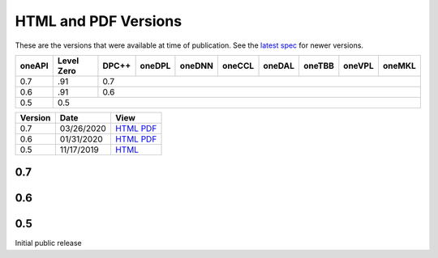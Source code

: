 ..
  Copyright 2020 Intel Corporation


=======================
 HTML and PDF Versions
=======================

These are the versions that were available at time of publication. See
the `latest spec <https://spec.oneapi.com/versions/latest/versions.html>`__ for newer
versions.

+---------+------------+--------+--------+--------+--------+--------+--------+--------+--------+
| oneAPI  | Level Zero | DPC++  | oneDPL | oneDNN | oneCCL | oneDAL | oneTBB | oneVPL | oneMKL |
+=========+============+========+========+========+========+========+========+========+========+
| 0.7     | .91        | 0.7                                                                   |
+---------+------------+--------+--------+--------+--------+--------+--------+--------+--------+
| 0.6     | .91        | 0.6                                                                   |
+---------+------------+--------+--------+--------+--------+--------+--------+--------+--------+
| 0.5     | 0.5                                                                                |
+---------+------------+--------+--------+--------+--------+--------+--------+--------+--------+


========  ==========  =========
Version   Date        View                                                                                                            
========  ==========  =========
0.7       03/26/2020  `HTML <https://spec.oneapi.com/versions/0.7/>`__ `PDF <https://spec.oneapi.com/versions/0.7/oneAPI-spec.pdf>`__
0.6       01/31/2020  `HTML <https://spec.oneapi.com/versions/0.6.0/>`__ `PDF <https://spec.oneapi.com/versions/0.6.0/oneAPI-spec.pdf>`__
0.5       11/17/2019  `HTML <https://spec.oneapi.com/versions/0.5.0/>`__                                                                
========  ==========  =========

0.7
===

0.6
===

0.5
===

Initial public release

